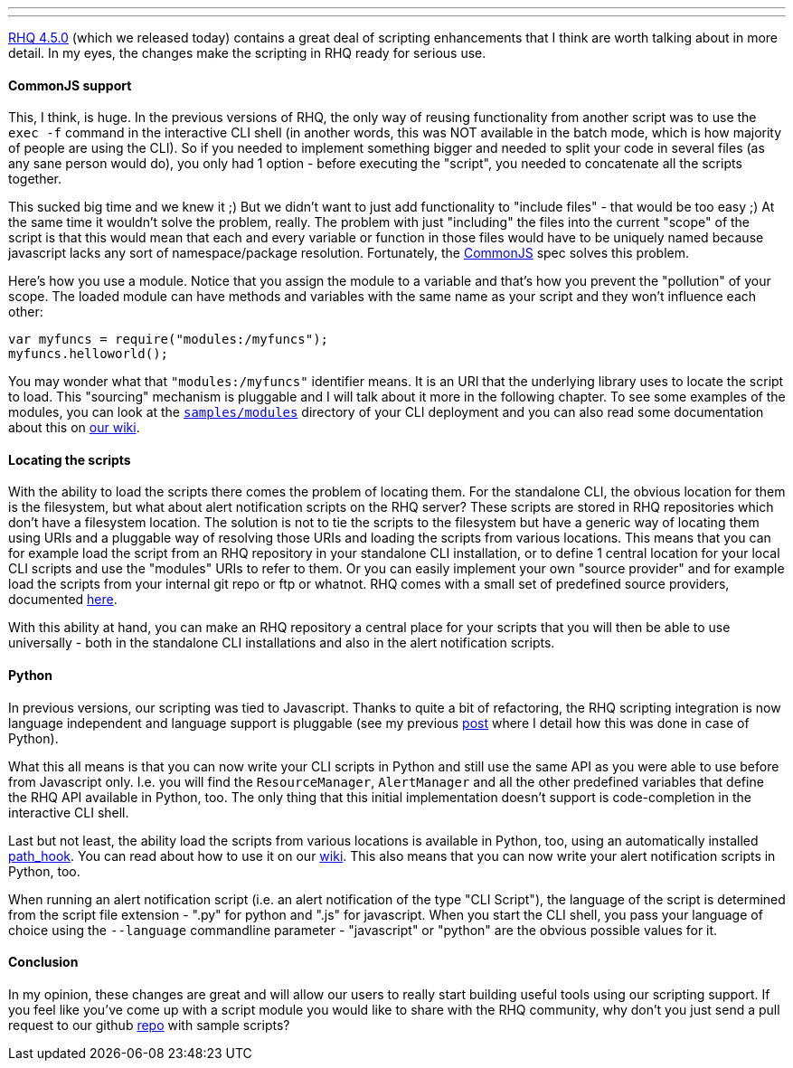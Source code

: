 ---
:title: Scripting News in RHQ 4.5.0
:tags: [java,rhq,scripting,javascript,python]
---

https://docs.jboss.org/author/display/RHQ/Release+Notes+4.5.0[RHQ 4.5.0]
(which we released today) contains a great deal of scripting
enhancements that I think are worth talking about in more detail. In my
eyes, the changes make the scripting in RHQ ready for serious use.

CommonJS support
^^^^^^^^^^^^^^^^

This, I think, is huge. In the previous versions of RHQ, the only way of
reusing functionality from another script was to use the `exec -f`
command in the interactive CLI shell (in another words, this was NOT
available in the batch mode, which is how majority of people are using
the CLI). So if you needed to implement something bigger and needed to
split your code in several files (as any sane person would do), you only
had 1 option - before executing the "script", you needed to concatenate
all the scripts together.

This sucked big time and we knew it ;) But we didn't want to just add
functionality to "include files" - that would be too easy ;) At the same
time it wouldn't solve the problem, really. The problem with just
"including" the files into the current "scope" of the script is that
this would mean that each and every variable or function in those files
would have to be uniquely named because javascript lacks any sort of
namespace/package resolution. Fortunately, the
http://commonjs.org[CommonJS] spec solves this problem.

Here's how you use a module. Notice that you assign the module to a
variable and that's how you prevent the "pollution" of your scope. The
loaded module can have methods and variables with the same name as your
script and they won't influence each other:

```javascript
var myfuncs = require("modules:/myfuncs");
myfuncs.helloworld(); 
```

You may wonder what that `"modules:/myfuncs"` identifier means. It is an
URI that the underlying library uses to locate the script to load. This
"sourcing" mechanism is pluggable and I will talk about it more in the
following chapter. To see some examples of the modules, you can look at
the
http://git.fedorahosted.org/cgit/rhq/rhq.git/tree/modules/enterprise/remoting/cli/src/main/samples/modules[`samples/modules`]
directory of your CLI deployment and you can also read some
documentation about this on
https://docs.jboss.org/author/display/RHQ/Script+Modularity+-+Javascript[our
wiki].

Locating the scripts
^^^^^^^^^^^^^^^^^^^^

With the ability to load the scripts there comes the problem of locating
them. For the standalone CLI, the obvious location for them is the
filesystem, but what about alert notification scripts on the RHQ server?
These scripts are stored in RHQ repositories which don't have a
filesystem location. The solution is not to tie the scripts to the
filesystem but have a generic way of locating them using URIs and a
pluggable way of resolving those URIs and loading the scripts from
various locations. This means that you can for example load the script
from an RHQ repository in your standalone CLI installation, or to define
1 central location for your local CLI scripts and use the "modules" URIs
to refer to them. Or you can easily implement your own "source provider"
and for example load the scripts from your internal git repo or ftp or
whatnot. RHQ comes with a small set of predefined source providers,
documented
https://docs.jboss.org/author/display/RHQ/Script+Sources[here].

With this ability at hand, you can make an RHQ repository a central
place for your scripts that you will then be able to use universally -
both in the standalone CLI installations and also in the alert
notification scripts.

Python
^^^^^^

In previous versions, our scripting was tied to Javascript. Thanks to
quite a bit of refactoring, the RHQ scripting integration is now
language independent and language support is pluggable (see my previous
http://metlos.wordpress.com/2012/07/12/rhq-speaks-python/[post] where I
detail how this was done in case of Python).

What this all means is that you can now write your CLI scripts in Python
and still use the same API as you were able to use before from
Javascript only. I.e. you will find the `ResourceManager`,
`AlertManager` and all the other predefined variables that define the
RHQ API available in Python, too. The only thing that this initial
implementation doesn't support is code-completion in the interactive CLI
shell.

Last but not least, the ability load the scripts from various locations
is available in Python, too, using an automatically installed
http://www.python.org/dev/peps/pep-0302/[path_hook]. You can read about
how to use it on our
https://docs.jboss.org/author/display/RHQ/Script+Modularity+-+Python[wiki].
This also means that you can now write your alert notification scripts
in Python, too.

When running an alert notification script (i.e. an alert notification of
the type "CLI Script"), the language of the script is determined from
the script file extension - ".py" for python and ".js" for javascript.
When you start the CLI shell, you pass your language of choice using the
`--language` commandline parameter - "javascript" or "python" are the
obvious possible values for it.

Conclusion
^^^^^^^^^^

In my opinion, these changes are great and will allow our users to
really start building useful tools using our scripting support. If you
feel like you've come up with a script module you would like to share
with the RHQ community, why don't you just send a pull request to our
github https://github.com/rhq-project/samples[repo] with sample scripts?


